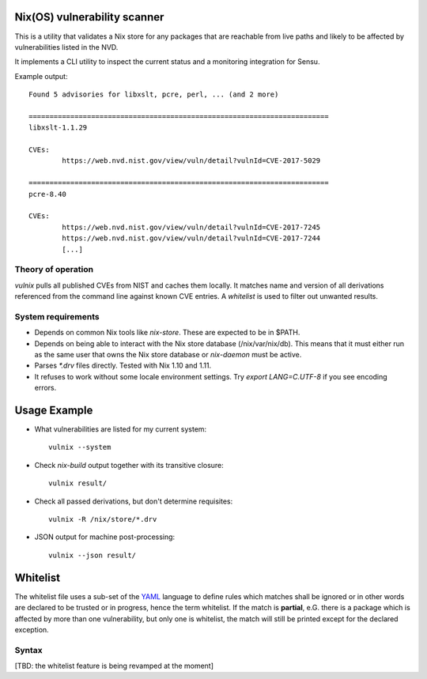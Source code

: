 Nix(OS) vulnerability scanner
=============================

This is a utility that validates a Nix store for any packages that are
reachable from live paths and likely to be affected by vulnerabilities
listed in the NVD.

It implements a CLI utility to inspect the current status and a
monitoring integration for Sensu.

Example output::

  Found 5 advisories for libxslt, pcre, perl, ... (and 2 more)

  ========================================================================
  libxslt-1.1.29

  CVEs:
          https://web.nvd.nist.gov/view/vuln/detail?vulnId=CVE-2017-5029

  ========================================================================
  pcre-8.40

  CVEs:
          https://web.nvd.nist.gov/view/vuln/detail?vulnId=CVE-2017-7245
          https://web.nvd.nist.gov/view/vuln/detail?vulnId=CVE-2017-7244
          [...]


Theory of operation
-------------------

`vulnix` pulls all published CVEs from NIST and caches them locally. It
matches name and version of all derivations referenced from the command line
against known CVE entries. A *whitelist* is used to filter out unwanted results.


System requirements
-------------------

- Depends on common Nix tools like `nix-store`. These are expected to be in
  $PATH.
- Depends on being able to interact with the Nix store database
  (/nix/var/nix/db). This means that it must either run as the same user that
  owns the Nix store database or `nix-daemon` must be active.
- Parses `*.drv` files directly. Tested with Nix 1.10 and 1.11.
- It refuses to work without some locale environment settings. Try `export
  LANG=C.UTF-8` if you see encoding errors.

Usage Example
=============

- What vulnerabilities are listed for my current system::

    vulnix --system

- Check `nix-build` output together with its transitive closure::

    vulnix result/

- Check all passed derivations, but don't determine requisites::

    vulnix -R /nix/store/*.drv

- JSON output for machine post-processing::

    vulnix --json result/


Whitelist
=========

The whitelist file uses a sub-set of the
`YAML <https://en.wikipedia.org/wiki/YAML>`__ language to define rules
which matches shall be ignored or in other words are declared to be
trusted or in progress, hence the term whitelist. If the match is
**partial**, e.G. there is a package which is affected by more than one
vulnerability, but only one is whitelist, the match will still be
printed except for the declared exception.

Syntax
------

[TBD: the whitelist feature is being revamped at the moment]
